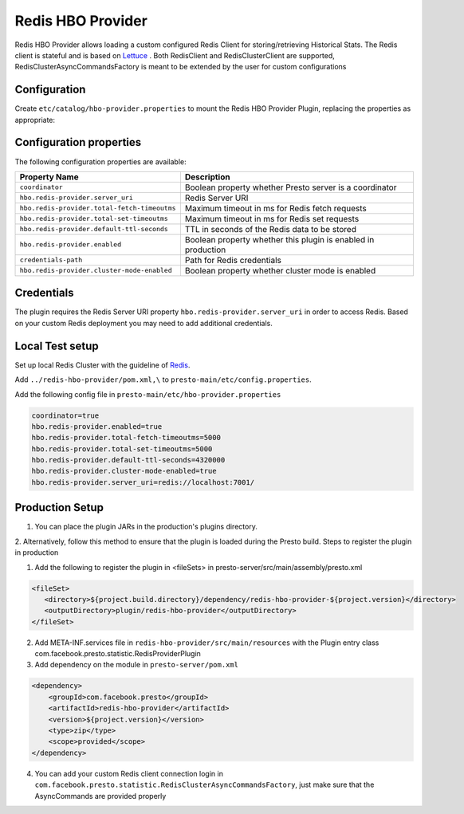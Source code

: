 =======================
Redis HBO Provider
=======================

Redis HBO Provider allows loading a custom configured Redis Client for storing/retrieving Historical Stats. The Redis client is stateful and is based on
`Lettuce <https://github.com/lettuce-io/lettuce-core>`_ . Both RedisClient and RedisClusterClient are supported, RedisClusterAsyncCommandsFactory is meant to be extended by the user for custom configurations


Configuration
-------------

Create ``etc/catalog/hbo-provider.properties`` to mount the Redis HBO Provider Plugin, replacing the properties as appropriate:

Configuration properties
------------------------

The following configuration properties are available:


============================================ =====================================================================
Property Name                                Description
============================================ =====================================================================
``coordinator``                              Boolean property whether Presto server is a coordinator
``hbo.redis-provider.server_uri``            Redis Server URI
``hbo.redis-provider.total-fetch-timeoutms`` Maximum timeout in ms for Redis fetch requests
``hbo.redis-provider.total-set-timeoutms``   Maximum timeout in ms for Redis set requests
``hbo.redis-provider.default-ttl-seconds``   TTL in seconds of the Redis data to be stored
``hbo.redis-provider.enabled``               Boolean property whether this plugin is enabled in production
``credentials-path``                         Path for Redis credentials
``hbo.redis-provider.cluster-mode-enabled``  Boolean property whether cluster mode is enabled
============================================ =====================================================================

Credentials
-----------

The plugin requires the Redis Server URI property ``hbo.redis-provider.server_uri`` in order to access Redis.
Based on your custom Redis deployment you may need to add additional credentials.

Local Test setup
------------------------

Set up local Redis Cluster with the guideline of `Redis <https://github.com/lettuce-io/lettuce-core>`_.

Add ``../redis-hbo-provider/pom.xml,\`` to ``presto-main/etc/config.properties``.

Add the following config file in ``presto-main/etc/hbo-provider.properties``

.. code-block:: text

    coordinator=true
    hbo.redis-provider.enabled=true
    hbo.redis-provider.total-fetch-timeoutms=5000
    hbo.redis-provider.total-set-timeoutms=5000
    hbo.redis-provider.default-ttl-seconds=4320000
    hbo.redis-provider.cluster-mode-enabled=true
    hbo.redis-provider.server_uri=redis://localhost:7001/

Production Setup
------------------------

1. You can place the plugin JARs in the production's plugins directory.

2. Alternatively, follow this method to ensure that the plugin is loaded during the Presto build.
Steps to register the plugin in production

1. Add the following to register the plugin in <fileSets> in presto-server/src/main/assembly/presto.xml

.. code-block:: text

    <fileSet>
       <directory>${project.build.directory}/dependency/redis-hbo-provider-${project.version}</directory>
       <outputDirectory>plugin/redis-hbo-provider</outputDirectory>
    </fileSet>

2. Add META-INF.services file in ``redis-hbo-provider/src/main/resources`` with the Plugin entry class com.facebook.presto.statistic.RedisProviderPlugin

3. Add dependency on the module in ``presto-server/pom.xml``

.. code-block:: text

    <dependency>
        <groupId>com.facebook.presto</groupId>
        <artifactId>redis-hbo-provider</artifactId>
        <version>${project.version}</version>
        <type>zip</type>
        <scope>provided</scope>
    </dependency>

4. You can add your custom Redis client connection login in ``com.facebook.presto.statistic.RedisClusterAsyncCommandsFactory``, just make sure that the AsyncCommands are provided properly
